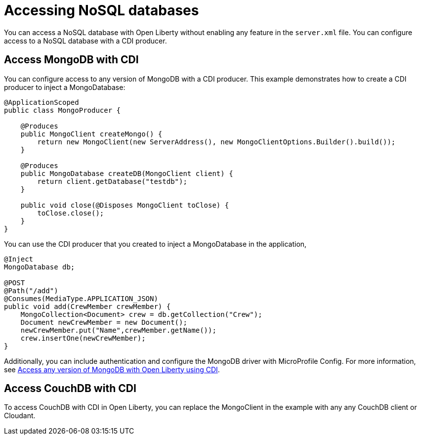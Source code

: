 // Copyright (c) 2021 IBM Corporation and others.
// Licensed under Creative Commons Attribution-NoDerivatives
// 4.0 International (CC BY-ND 4.0)
//   https://creativecommons.org/licenses/by-nd/4.0/
//
// Contributors:
//     IBM Corporation
//
:page-description: You can configure access to a NoSQL database with a CDI producer.
:seo-title: Access MongoDB with CDI
:seo-description: You can configure access to a NoSQL database with a CDI producer.
:page-layout: general-reference
:page-type: general
= Accessing NoSQL databases

You can access a NoSQL database with Open Liberty without enabling any feature in the `server.xml` file.
You can configure access to a NoSQL database with a CDI producer.

== Access MongoDB with CDI

You can configure access to any version of MongoDB with a CDI producer.
This example demonstrates how to create a CDI producer to inject a MongoDatabase:

```
@ApplicationScoped
public class MongoProducer {

    @Produces
    public MongoClient createMongo() {
        return new MongoClient(new ServerAddress(), new MongoClientOptions.Builder().build());
    }

    @Produces
    public MongoDatabase createDB(MongoClient client) {
        return client.getDatabase("testdb");
    }

    public void close(@Disposes MongoClient toClose) {
        toClose.close();
    }
}
```

You can use the CDI producer that you created to inject a MongoDatabase in the application,

```
@Inject
MongoDatabase db;

@POST
@Path("/add")
@Consumes(MediaType.APPLICATION_JSON)
public void add(CrewMember crewMember) {
    MongoCollection<Document> crew = db.getCollection("Crew");
    Document newCrewMember = new Document();
    newCrewMember.put("Name",crewMember.getName());
    crew.insertOne(newCrewMember);
}

```
Additionally, you can include authentication and configure the MongoDB driver with MicroProfile Config.
For more information, see link:https://openliberty.io/blog/2019/02/19/mongodb-with-open-liberty.html[Access any version of MongoDB with Open Liberty using CDI].

## Access CouchDB with CDI

To access CouchDB with CDI in Open Liberty, you can replace the MongoClient in the example with any any CouchDB client or Cloudant.
